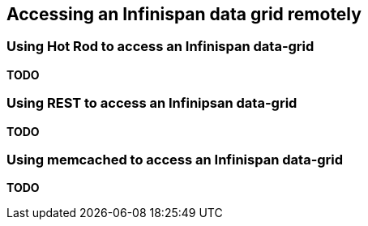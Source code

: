 ==  Accessing an Infinispan data grid remotely
=== Using Hot Rod to access an Infinispan data-grid
*TODO*

=== Using REST to access an Infinipsan data-grid
*TODO*

=== Using memcached to access an Infinispan data-grid
*TODO*

